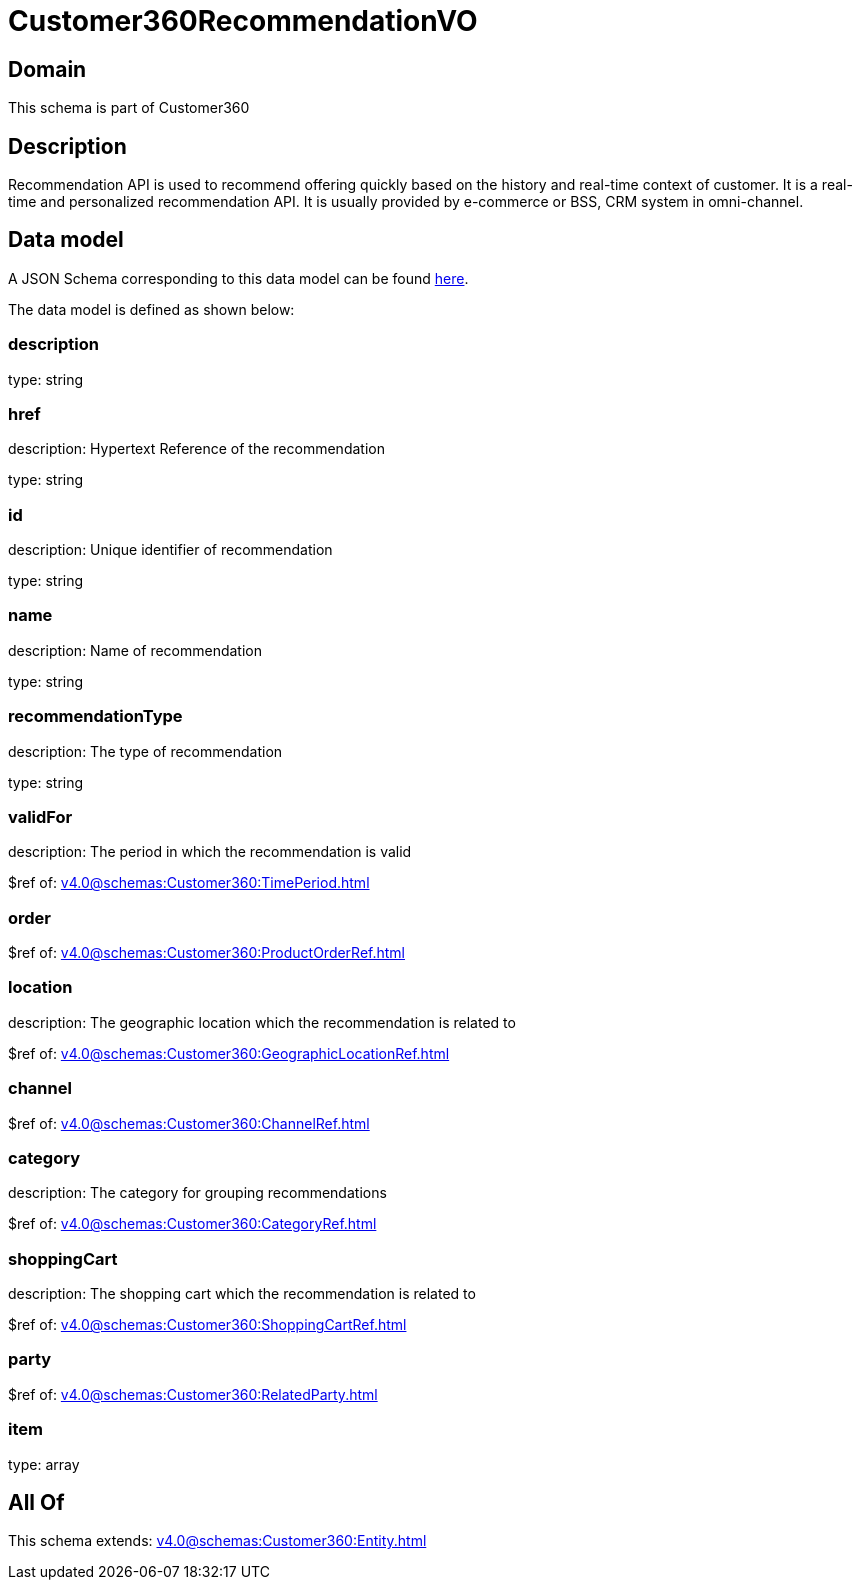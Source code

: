 = Customer360RecommendationVO

[#domain]
== Domain

This schema is part of Customer360

[#description]
== Description

Recommendation API is used to recommend offering quickly based on the history and real-time context of customer. It is a real-time and personalized recommendation API. It is usually provided by e-commerce or BSS, CRM system in omni-channel.


[#data_model]
== Data model

A JSON Schema corresponding to this data model can be found https://tmforum.org[here].

The data model is defined as shown below:


=== description
type: string


=== href
description: Hypertext Reference of the recommendation

type: string


=== id
description: Unique identifier of recommendation

type: string


=== name
description: Name of recommendation

type: string


=== recommendationType
description: The type of recommendation

type: string


=== validFor
description: The period in which the recommendation is valid

$ref of: xref:v4.0@schemas:Customer360:TimePeriod.adoc[]


=== order
$ref of: xref:v4.0@schemas:Customer360:ProductOrderRef.adoc[]


=== location
description: The geographic location which the recommendation is related to

$ref of: xref:v4.0@schemas:Customer360:GeographicLocationRef.adoc[]


=== channel
$ref of: xref:v4.0@schemas:Customer360:ChannelRef.adoc[]


=== category
description: The category for grouping recommendations

$ref of: xref:v4.0@schemas:Customer360:CategoryRef.adoc[]


=== shoppingCart
description: The shopping cart which the recommendation is related to

$ref of: xref:v4.0@schemas:Customer360:ShoppingCartRef.adoc[]


=== party
$ref of: xref:v4.0@schemas:Customer360:RelatedParty.adoc[]


=== item
type: array


[#all_of]
== All Of

This schema extends: xref:v4.0@schemas:Customer360:Entity.adoc[]
